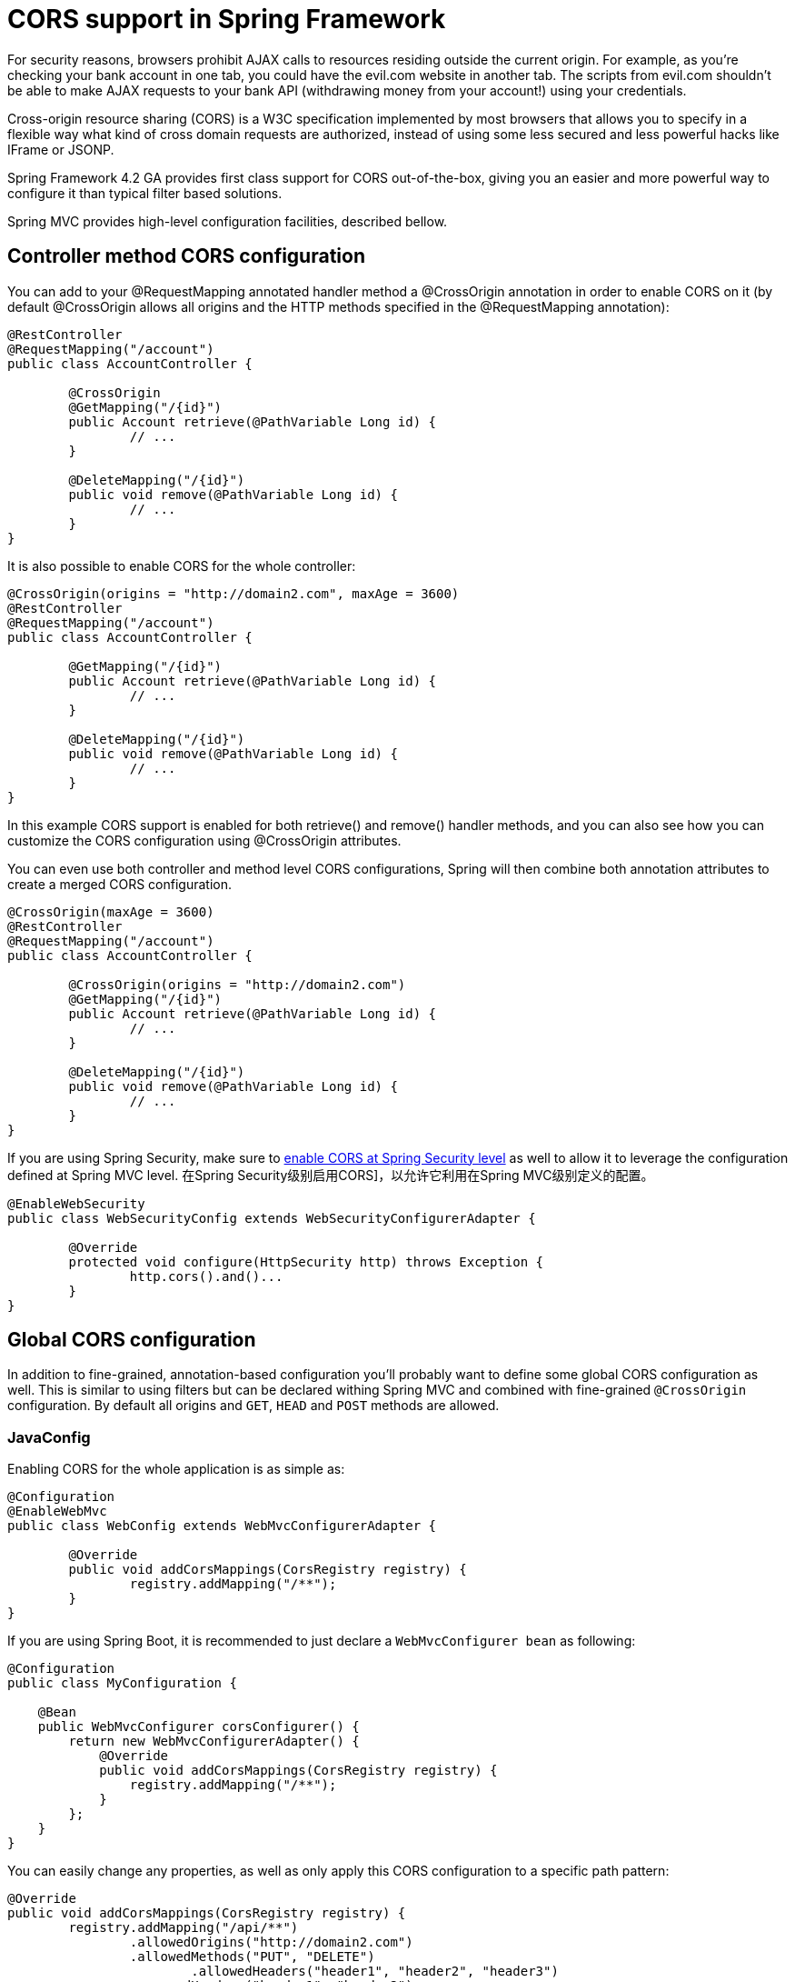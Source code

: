 = CORS support in Spring Framework

For security reasons, browsers prohibit AJAX calls to resources residing outside the current origin. For example, as you’re checking your bank account in one tab, you could have the evil.com website in another tab. The scripts from evil.com shouldn’t be able to make AJAX requests to your bank API (withdrawing money from your account!) using your credentials.

Cross-origin resource sharing (CORS) is a W3C specification implemented by most browsers that allows you to specify in a flexible way what kind of cross domain requests are authorized, instead of using some less secured and less powerful hacks like IFrame or JSONP.

Spring Framework 4.2 GA provides first class support for CORS out-of-the-box, giving you an easier and more powerful way to configure it than typical filter based solutions.

Spring MVC provides high-level configuration facilities, described bellow.

== Controller method CORS configuration

You can add to your @RequestMapping annotated handler method a @CrossOrigin annotation in order to enable CORS on it (by default @CrossOrigin allows all origins and the HTTP methods specified in the @RequestMapping annotation):

====
[source,java]
----
@RestController
@RequestMapping("/account")
public class AccountController {

	@CrossOrigin
	@GetMapping("/{id}")
	public Account retrieve(@PathVariable Long id) {
		// ...
	}

	@DeleteMapping("/{id}")
	public void remove(@PathVariable Long id) {
		// ...
	}
}
----
====

It is also possible to enable CORS for the whole controller:

====
[source,java]
----
@CrossOrigin(origins = "http://domain2.com", maxAge = 3600)
@RestController
@RequestMapping("/account")
public class AccountController {

	@GetMapping("/{id}")
	public Account retrieve(@PathVariable Long id) {
		// ...
	}

	@DeleteMapping("/{id}")
	public void remove(@PathVariable Long id) {
		// ...
	}
}
----
====

In this example CORS support is enabled for both retrieve() and remove() handler methods, and you can also see how you can customize the CORS configuration using @CrossOrigin attributes.

You can even use both controller and method level CORS configurations, Spring will then combine both annotation attributes to create a merged CORS configuration.

====
[source,java]
----
@CrossOrigin(maxAge = 3600)
@RestController
@RequestMapping("/account")
public class AccountController {

	@CrossOrigin(origins = "http://domain2.com")
	@GetMapping("/{id}")
	public Account retrieve(@PathVariable Long id) {
		// ...
	}

	@DeleteMapping("/{id}")
	public void remove(@PathVariable Long id) {
		// ...
	}
}
----
====

If you are using Spring Security, make sure to link:https://docs.spring.io/spring-security/site/docs/current/reference/html5/[enable CORS at Spring Security level] as well to allow it to leverage the configuration defined at Spring MVC level. 在Spring Security级别启用CORS]，以允许它利用在Spring MVC级别定义的配置。

====
[source,java]
----
@EnableWebSecurity
public class WebSecurityConfig extends WebSecurityConfigurerAdapter {

	@Override
	protected void configure(HttpSecurity http) throws Exception {
		http.cors().and()...
	}
}
----
====


== Global CORS configuration

In addition to fine-grained, annotation-based configuration you’ll probably want to define some global CORS configuration as well. This is similar to using filters but can be declared withing Spring MVC and combined with fine-grained `@CrossOrigin` configuration. By default all origins and `GET`, `HEAD` and `POST` methods are allowed.

=== JavaConfig

Enabling CORS for the whole application is as simple as:

====
[source,java]
----
@Configuration
@EnableWebMvc
public class WebConfig extends WebMvcConfigurerAdapter {

	@Override
	public void addCorsMappings(CorsRegistry registry) {
		registry.addMapping("/**");
	}
}
----
====

If you are using Spring Boot, it is recommended to just declare a `WebMvcConfigurer bean` as following:

====
[source,java]
----
@Configuration
public class MyConfiguration {

    @Bean
    public WebMvcConfigurer corsConfigurer() {
        return new WebMvcConfigurerAdapter() {
            @Override
            public void addCorsMappings(CorsRegistry registry) {
                registry.addMapping("/**");
            }
        };
    }
}
----
====

You can easily change any properties, as well as only apply this CORS configuration to a specific path pattern:

====
[source,java]
----
@Override
public void addCorsMappings(CorsRegistry registry) {
	registry.addMapping("/api/**")
		.allowedOrigins("http://domain2.com")
		.allowedMethods("PUT", "DELETE")
			.allowedHeaders("header1", "header2", "header3")
		.exposedHeaders("header1", "header2")
		.allowCredentials(false).maxAge(3600);
}
----
====

If you are using Spring Security, make sure to link:https://docs.spring.io/spring-security/site/docs/current/reference/html5/[enable CORS at Spring Security level] as well to allow it to leverage the configuration defined at Spring MVC level.

== XML namespace

It is also possible to configure CORS with the mvc XML namespace.

This minimal XML configuration enable CORS on `/**` path pattern with the same default properties than the JavaConfig one:

====
[source,xml]
----
<mvc:cors>
	<mvc:mapping path="/**" />
</mvc:cors>
----
====

It is also possible to declare several CORS mappings with customized properties:

====
[source,xml]
----
<mvc:cors>

	<mvc:mapping path="/api/**"
		allowed-origins="http://domain1.com, http://domain2.com"
		allowed-methods="GET, PUT"
		allowed-headers="header1, header2, header3"
		exposed-headers="header1, header2" allow-credentials="false"
		max-age="123" />

	<mvc:mapping path="/resources/**"
		allowed-origins="http://domain1.com" />

</mvc:cors>
----
====

If you are using Spring Security, don’t forget to enable CORS at Spring Security level as well:

====
[source,xml]
----
<http>
	<!-- Default to Spring MVC's CORS configuration -->
	<cors />
	...
</http>
----
====

== How does it work?

CORS requests link:https://github.com/spring-projects/spring-framework/blob/master/spring-webmvc/src/main/java/org/springframework/web/servlet/FrameworkServlet.java#L906[including preflight ones with an OPTIONS method] are automatically dispatched to the various HandlerMappings registered. They handle CORS preflight requests and intercept CORS simple and actual requests thanks to a link:https://docs.spring.io/spring/docs/4.2.x/javadoc-api/org/springframework/web/cors/CorsProcessor.html[CorsProcessor] implementation (link:https://github.com/spring-projects/spring-framework/blob/master/spring-web/src/main/java/org/springframework/web/cors/DefaultCorsProcessor.java[DefaultCorsProcessor] by default) in order to add the relevant CORS response headers (like `Access-Control-Allow-Origin`). link:https://docs.spring.io/spring/docs/4.2.x/javadoc-api/org/springframework/web/cors/CorsConfiguration.html[CorsConfiguration] allows you to specify how the CORS requests should be processed: allowed origins, headers, methods, etc. It can be provided in various ways:

* AbstractHandlerMapping#setCorsConfiguration() allows to specify a Map with several CorsConfiguration mapped on path patterns like /api/**
* Subclasses can provide their own CorsConfiguration by overriding AbstractHandlerMapping#getCorsConfiguration(Object, HttpServletRequest) method
* Handlers can implement CorsConfigurationSource interface (like ResourceHttpRequestHandler now does) in order to provide a CorsConfiguration for each request.

== Filter based CORS support

As an alternative to other methods presented above, Spring Framework also provides a CorsFilter. In that case, instead of using @CrossOrigin or WebMvcConfigurer#addCorsMappings(CorsRegistry), you can for example declare the filter as following in your Spring Boot application:

====
[source,java]
----
@Configuration
public class MyConfiguration {

	@Bean
	public FilterRegistrationBean corsFilter() {
		UrlBasedCorsConfigurationSource source = new UrlBasedCorsConfigurationSource();
		CorsConfiguration config = new CorsConfiguration();
		config.setAllowCredentials(true);
		config.addAllowedOrigin("http://domain1.com");
		config.addAllowedHeader("*");
		config.addAllowedMethod("*");
		source.registerCorsConfiguration("/**", config);
		FilterRegistrationBean bean = new FilterRegistrationBean(new CorsFilter(source));
		bean.setOrder(0);
		return bean;
	}
}
----
====



= Enabling Cross Origin Requests for a RESTful Web Service

This guide walks you through the process of creating a "`Hello, World`" RESTful web service with Spring that includes headers for Cross-Origin Resource Sharing (CORS) in the response. You can find more information about Spring CORS support in this
link:/blog/2015/06/08/cors-support-in-spring-framework[blog post].

== What You Will Build

You will build a service that accepts HTTP GET requests at
`http://localhost:8080/greeting` and responds with a JSON representation of a greeting, as
the following listing shows:

====
[source,json]
----
{"id":1,"content":"Hello, World!"}
----
====

You can customize the greeting with an optional `name` parameter in the query string, as
the following listing shows:

====
[source,text]
----
http://localhost:8080/greeting?name=User
----
====

The `name` parameter value overrides the default value of `World` and is reflected in the
response, as the following listing shows:

====
[source,json]
----
{"id":1,"content":"Hello, User!"}
----
====

This service differs slightly from the one described in {gs-rest-service}[Building a RESTful Web Service], in that it uses Spring Framework CORS
support to add the relevant CORS response headers. 通过Spring Framework CORS支持来添加相关的CORS响应标头。

=== Adding the `httpclient` Dependency

The tests (in `complete/src/test/java/com/example/restservicecors/GreetingIntegrationTests.java`)
require the Apache `httpclient` library.

To add the Apache `httpclient` library to Maven, add the following dependency:

====
[source,xml]
----
<dependency>
  <groupId>org.apache.httpcomponents</groupId>
  <artifactId>httpclient</artifactId>
  <scope>test</scope>
</dependency>
----
====

The following listing shows the finished `pom.xml` file: complete/pom.xml.

To add the Apache `httpclient` library to Gradle, add the following dependency:

====
[source,text]
----
testImplementation 'org.apache.httpcomponents:httpclient'
----
====


== Create a Resource Representation Class

Now that you have set up the project and build system, you can create your web service.

Begin the process by thinking about service interactions.

The service will handle `GET` requests to `/greeting`, optionally with a `name` parameter in the query string. The `GET` request should return a `200 OK` response with JSON in the body to represent a greeting. It should resemble the following listing:

====
[source,json]
----
{
    "id": 1,
    "content": "Hello, World!"
}
----
====

The `id` field is a unique identifier for the greeting, and `content` is the textual representation of the greeting.

To model the greeting representation, create a resource representation class. Provide a plain old Java object with fields, constructors, and accessors for the `id` and `content` data, as the following listing (from `src/main/java/com/example/restservicecors/Greeting.java`) .

NOTE: Spring uses the {jackson}[Jackson JSON] library to automatically marshal instances of type `Greeting` into JSON.

== Create a Resource Controller

In Spring's approach to building RESTful web services, HTTP requests are handled by a controller. These components are easily identified by the {Controller}[`@Controller`] annotation, and the `GreetingController` shown in the following listing (from `src/main/java/com/example/restservicecors/GreetingController.java`) handles `GET` requests for `/greeting` by returning a new instance of the `Greeting` class.

This controller is concise and simple, but there is plenty going on under the hood. We break it down step by step.

The `@RequestMapping` annotation ensures that HTTP requests to `/greeting` are mapped to the `greeting()` method.

NOTE: The preceding example uses the `@GetMapping` annotation, which acts as a shortcut for `@RequestMapping(method = RequestMethod.GET)`.

`@RequestParam` binds the value of the `name` query string parameter into the `name` parameter of the `greeting()` method. This query string parameter is not `required`. If it is absent in the request, the `defaultValue` of `World` is used.

The implementation of the method body creates and returns a new `Greeting` object, with
the value of the `id` attribute based on the next value from the `counter` and the value
of the `content` based on the query parameter or the default value. It also formats the
given `name` by using the greeting `template`.

A key difference between a traditional MVC controller and the RESTful web service
controller shown earlier is the way that the HTTP response body is created. Rather than
relying on a view technology to perform server-side rendering of the greeting data to
HTML, this RESTful web service controller populates and returns a `Greeting` object. The
object data is written directly to the HTTP response as JSON.

To accomplish this, the {ResponseBody}[`@ResponseBody`] annotation on the `greeting()`
method tells Spring MVC that it does not need to render the greeting object through a
server-side view layer. Instead, the returned greeting object is the response body and
should be written out directly.

The `Greeting` object must be converted to JSON. Thanks to Spring's HTTP message converter
support, you need not do this conversion manually. Because {jackson}[Jackson] is on the
classpath, Spring's
{MappingJackson2HttpMessageConverter}[`MappingJackson2HttpMessageConverter`] is
automatically chosen to convert the `Greeting` instance to JSON.

== Enabling CORS

You can enable cross-origin resource sharing (CORS) from either in individual controllers or
globally. The following topics describe how to do so:

* <<controller-method-cors-configuration>>
* <<global-cors-configuration>>

[[controller-method-cors-configuration]]
=== Controller Method CORS Configuration

So that the RESTful web service will include CORS access control headers in its response,
you have to add a `@CrossOrigin` annotation to the handler method, as the following
listing (from `src/main/java/com/example/restservicecors/GreetingController.java`) shows:

====
[source,java]
----
	@CrossOrigin(origins = "http://localhost:9000")
	@GetMapping("/greeting")
	public Greeting greeting(@RequestParam(required=false, defaultValue="World") String name) {
		System.out.println("==== in greeting ====");
		return new Greeting(counter.incrementAndGet(), String.format(template, name));
	}
----
====

This `@CrossOrigin` annotation enables cross-origin resource sharing only for this specific method. By default, its allows all origins, all headers, and the HTTP methods specified in the `@RequestMapping` annotation.

@CrossOrigin批注仅针对此特定方法启用跨域资源共享。 默认情况下，它允许所有来源，所有标头和在@RequestMapping注释中指定的HTTP方法。

Also, a `maxAge` of 30 minutes is used. You can customize this behavior by specifying the value of one of the following annotation attributes:

* `origins`
* `methods`
* `allowedHeaders`
* `exposedHeaders`
* `allowCredentials`
* `maxAge`.

In this example, we allow only `http://localhost:9000` to send cross-origin requests.

NOTE: You can also add the `@CrossOrigin` annotation at the controller class level as well, to enable CORS on all handler methods of this class.

[[global-cors-configuration]]
=== Global CORS configuration

In addition (or as an alternative) to fine-grained annotation-based configuration, you can
define some global CORS configuration as well. This is similar to using a `Filter` but can
be declared within Spring MVC and combined with fine-grained `@CrossOrigin` configuration.
By default, all origins and `GET`, `HEAD`, and `POST` methods are allowed.

The following listing (from
`src/main/java/com/example/restservicecors/GreetingController.java`) shows the
`greetingWithJavaconfig` method in the `GreetingController` class:

====
[source,java]
----
	@GetMapping("/greeting-javaconfig")
	public Greeting greetingWithJavaconfig(@RequestParam(required=false, defaultValue="World") String name) {
		System.out.println("==== in greeting ====");
		return new Greeting(counter.incrementAndGet(), String.format(template, name));
	}
----
====

NOTE: The difference between the `greetingWithJavaconfig` method and the `greeting` method
(used in the <<controller-method-cors-configuration,controller-level CORS configuration>>)
is the route (`/greeting-javaconfig` rather than `/greeting`) and the presence of the
`@CrossOrigin` origin.

The following listing (from
`src/main/java/com/example/restservicecors/RestServiceCorsApplication.java`) shows how to
add CORS mapping in the application class:

====
[source,java]
----
	public WebMvcConfigurer corsConfigurer() {
		return new WebMvcConfigurer() {
			@Override
			public void addCorsMappings(CorsRegistry registry) {
				registry.addMapping("/greeting-javaconfig").allowedOrigins("http://localhost:9000");
			}
		};
	}
----
====

You can easily change any properties (such as `allowedOrigins` in the example), as well as
apply this CORS configuration to a specific path pattern.

TIP: You can combine global- and controller-level CORS configuration.

== Creating the Application Class

The Spring Initializr creates a bare-bones application class for you. The following
listing (from
`initial/src/main/java/com/example/restservicecors/RestServiceCorsApplication.java`) .
====

You need to add a method to configure how to handle cross-origin resource sharing. The
following listing (from
`complete/src/main/java/com/example/restservicecors/RestServiceCorsApplication.java`)
shows how to do so:

====
[source,java]
----
	@Bean
	public WebMvcConfigurer corsConfigurer() {
		return new WebMvcConfigurer() {
			@Override
			public void addCorsMappings(CorsRegistry registry) {
				registry.addMapping("/greeting-javaconfig").allowedOrigins("http://localhost:9000");
			}
		};
	}
----
====

Logging output is displayed. The service should be up and running within a few seconds.

== Test the service

Now that the service is up, visit `http://localhost:8080/greeting`, where you should see:

====
[source,json]
----
{"id":1,"content":"Hello, World!"}
----
====

Provide a `name` query string parameter by visiting
`http://localhost:8080/greeting?name=User`. The value of the `content` attribute changes
from `Hello, World!` to `Hello User!`, as the following listing shows:

====
[source,json]
----
{"id":2,"content":"Hello, User!"}
----
====

This change demonstrates that the `@RequestParam` arrangement in `GreetingController`
works as expected. The `name` parameter has been given a default value of `World` but can
always be explicitly overridden through the query string.

Also, the `id` attribute has changed from `1` to `2`. This proves that you are working
against the same `GreetingController` instance across multiple requests and that its
`counter` field is being incremented on each call, as expected.

Now you can test that the CORS headers are in place and allow a Javascript client from
another origin to access the service. To do so, you need to create a Javascript client to
consume the service. The following listing shows such a client:


First, create a simple Javascript file named `hello.js` (from `complete/public/hello.js`).

This script uses jQuery to consume the REST service at `http://localhost:8080/greeting`.
It is loaded by `index.html`.

Because the REST service is already running on localhost at port 8080, you need to be sure
to start the client from another server or port. Doing so not only avoids a collision
between the two applications but also ensures that the client code is served from a
different origin than the service. To start the client running on localhost at port 9000,
run the following Maven command:

====
[source,bash]
----
./mvnw spring-boot:run -Dserver.port=9000
# 参数无效没有运行在9000端口上
./mvnw clean package
java -jar target/rest-service-cors-0.0.1-SNAPSHOT.jar --server.port=9000
----
====

Once the client starts, open http://localhost:9000 in your browser, where you should see the following:

image::images/hello.png[Model data retrieved from the REST service is rendered into the DOM if the proper CORS headers are in the response.]

If the service response includes the CORS headers, then the ID and content are rendered into the page. But if the CORS headers are missing (or insufficiently defined for the client), the browser fails the request and the values are not rendered into the DOM. 

如果服务响应包含CORS标头，则ID和内容将呈现到页面中。 但是，如果缺少CORS标头（或未为客户端充分定义），则浏览器将使请求失败，并且不会将值呈现到DOM中。

In that case, you should see the following:

image::images/hello_fail.png[The browser will fail the request if the CORS headers are missing from the response. No data will be rendered into the DOM.]


== Summary

Congratulations! You have just developed a RESTful web service that includes Cross-Origin
Resource Sharing with Spring.